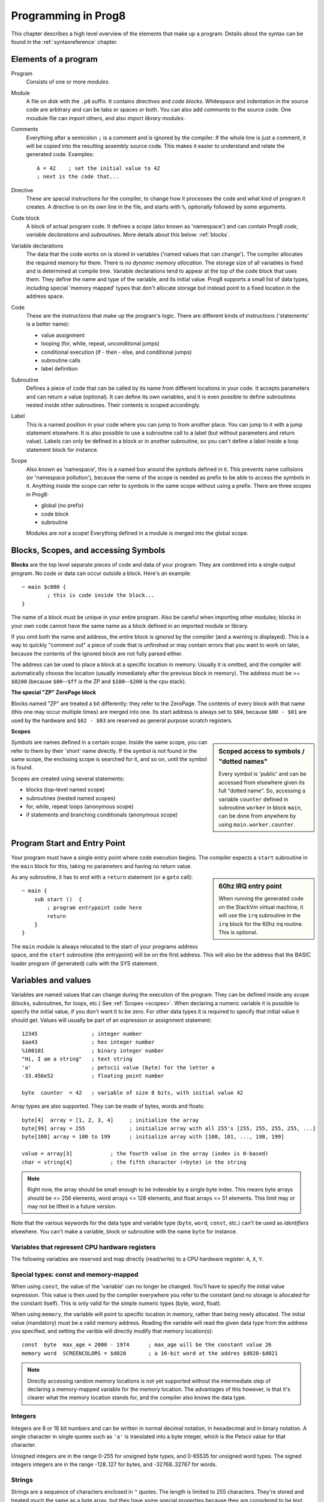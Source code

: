 .. _programstructure:

====================
Programming in Prog8
====================

This chapter describes a high level overview of the elements that make up a program.
Details about the syntax can be found in the :ref:`syntaxreference` chapter.


Elements of a program
---------------------

Program
	Consists of one or more *modules*.

Module
	A file on disk with the ``.p8`` suffix. It contains *directives* and *code blocks*.
	Whitespace and indentation in the source code are arbitrary and can be tabs or spaces or both.
	You can also add *comments* to the source code.
	One moudule file can *import* others, and also import *library modules*.

Comments
	Everything after a semicolon ``;`` is a comment and is ignored by the compiler.
	If the whole line is just a comment, it will be copied into the resulting assembly source code.
	This makes it easier to understand and relate the generated code. Examples::

		A = 42    ; set the initial value to 42
		; next is the code that...

Directive
	These are special instructions for the compiler, to change how it processes the code
	and what kind of program it creates. A directive is on its own line in the file, and
	starts with ``%``, optionally followed by some arguments.

Code block
	A block of actual program code. It defines a *scope* (also known as 'namespace') and
	can contain Prog8 *code*, *variable declarations* and *subroutines*.
	More details about this below: :ref:`blocks`.

Variable declarations
	The data that the code works on is stored in variables ('named values that can change').
	The compiler allocates the required memory for them.
	There is *no dynamic memory allocation*. The storage size of all variables
	is fixed and is determined at compile time.
	Variable declarations tend to appear at the top of the code block that uses them.
	They define the name and type of the variable, and its initial value.
	Prog8 supports a small list of data types, including special 'memory mapped' types
	that don't allocate storage but instead point to a fixed location in the address space.

Code
	These are the instructions that make up the program's logic. There are different kinds of instructions
	('statements' is a better name):

	- value assignment
	- looping  (for, while, repeat, unconditional jumps)
	- conditional execution (if - then - else, and conditional jumps)
	- subroutine calls
	- label definition

Subroutine
    Defines a piece of code that can be called by its name from different locations in your code.
    It accepts parameters and can return a value (optional).
    It can define its own variables, and it is even possible to define subroutines nested inside other subroutines.
    Their contents is scoped accordingly.

Label
    This is a named position in your code where you can jump to from another place.
    You can jump to it with a jump statement elsewhere. It is also possible to use a
    subroutine call to a label (but without parameters and return value).
    Labels can only be defined in a block or in another subroutine, so you can't define a label
    inside a loop statement block for instance.

Scope
	Also known as 'namespace', this is a named box around the symbols defined in it.
	This prevents name collisions (or 'namespace pollution'), because the name of the scope
	is needed as prefix to be able to access the symbols in it.
	Anything *inside* the scope can refer to symbols in the same scope without using a prefix.
	There are three scopes in Prog8:

	- global (no prefix)
	- code block
	- subroutine

	Modules are *not* a scope! Everything defined in a module is merged into the global scope.


.. _blocks:

Blocks, Scopes, and accessing Symbols
-------------------------------------

**Blocks** are the top level separate pieces of code and data of your program. They are combined
into a single output program.  No code or data can occur outside a block. Here's an example::

	~ main $c000 {
		; this is code inside the block...
	}


The name of a block must be unique in your entire program.
Also be careful when importing other modules; blocks in your own code cannot have
the same name as a block defined in an imported module or library.

If you omit both the name and address, the entire block is *ignored* by the compiler (and a warning is displayed).
This is a way to quickly "comment out" a piece of code that is unfinshed or may contain errors that you
want to work on later, because the contents of the ignored block are not fully parsed either.

The address can be used to place a block at a specific location in memory.
Usually it is omitted, and the compiler will automatically choose the location (usually immediately after
the previous block in memory).
The address must be >= ``$0200`` (because ``$00``--``$ff`` is the ZP and ``$100``--``$200`` is the cpu stack).

**The special "ZP" ZeroPage block**

Blocks named "ZP" are treated a bit differently: they refer to the ZeroPage.
The contents of every block with that name (this one may occur multiple times) are merged into one.
Its start address is always set to ``$04``, because ``$00 - $01`` are used by the hardware
and ``$02 - $03`` are reserved as general purpose scratch registers.


.. _scopes:

**Scopes**

.. sidebar::
    Scoped access to symbols / "dotted names"

    Every symbol is 'public' and can be accessed from elsewhere given its full "dotted name".
    So, accessing a variable ``counter`` defined in subroutine ``worker`` in block ``main``,
    can be done from anywhere by using ``main.worker.counter``.

*Symbols* are names defined in a certain *scope*. Inside the same scope, you can refer
to them by their 'short' name directly.  If the symbol is not found in the same scope,
the enclosing scope is searched for it, and so on, until the symbol is found.

Scopes are created using several statements:

- blocks  (top-level named scope)
- subroutines   (nested named scopes)
- for, while, repeat loops   (anonymous scope)
- if statements and branching conditionals    (anonymous scope)


Program Start and Entry Point
-----------------------------

Your program must have a single entry point where code execution begins.
The compiler expects a ``start`` subroutine in the ``main`` block for this,
taking no parameters and having no return value.

.. sidebar::
    60hz IRQ entry point

    When running the generated code on the StackVm virtual machine,
    it will use the ``irq`` subroutine in the ``irq`` block for the
    60hz irq routine. This is optional.

As any subroutine, it has to end with a ``return`` statement (or a ``goto`` call)::

	~ main {
	    sub start ()  {
	        ; program entrypoint code here
	        return
	    }
	}


The ``main`` module is always relocated to the start of your programs
address space, and the ``start`` subroutine (the entrypoint) will be on the
first address. This will also be the address that the BASIC loader program (if generated)
calls with the SYS statement.





Variables and values
--------------------

Variables are named values that can change during the execution of the program.
They can be defined inside any scope (blocks, subroutines, for loops, etc.) See :ref:`Scopes <scopes>`.
When declaring a numeric variable it is possible to specify the initial value, if you don't want it to be zero.
For other data types it is required to specify that initial value it should get.
Values will usually be part of an expression or assignment statement::

    12345                 ; integer number
    $aa43                 ; hex integer number
    %100101               ; binary integer number
    "Hi, I am a string"   ; text string
    'a'                   ; petscii value (byte) for the letter a
    -33.456e52            ; floating point number

    byte  counter  = 42   ; variable of size 8 bits, with initial value 42


Array types are also supported. They can be made of bytes, words and floats::

    byte[4]  array = [1, 2, 3, 4]     ; initialize the array
    byte[99] array = 255              ; initialize array with all 255's [255, 255, 255, 255, ...]
    byte[100] array = 100 to 199      ; initialize array with [100, 101, ..., 198, 199]

    value = array[3]            ; the fourth value in the array (index is 0-based)
    char = string[4]            ; the fifth character (=byte) in the string

.. note::
    Right now, the array should be small enough to be indexable by a single byte index.
    This means byte arrays should be <= 256 elements, word arrays <= 128 elements, and float
    arrays <= 51 elements.  This limit may or may not be lifted in a future version.


Note that the various keywords for the data type and variable type (``byte``, ``word``, ``const``, etc.)
can't be used as *identifiers* elsewhere. You can't make a variable, block or subroutine with the name ``byte``
for instance.

.. todo::
    There must be a way to tell the compiler which variables you require to be in Zeropage:
    ``zeropage`` modifier keyword on vardecl perhaps?


Variables that represent CPU hardware registers
^^^^^^^^^^^^^^^^^^^^^^^^^^^^^^^^^^^^^^^^^^^^^^^

The following variables are reserved
and map directly (read/write) to a CPU hardware register: ``A``, ``X``, ``Y``.


Special types: const and memory-mapped
^^^^^^^^^^^^^^^^^^^^^^^^^^^^^^^^^^^^^^

When using ``const``, the value of the 'variable' can no longer be changed.
You'll have to specify the initial value expression. This value is then used
by the compiler everywhere you refer to the constant (and no storage is allocated
for the constant itself). This is only valid for the simple numeric types (byte, word, float).

When using ``memory``, the variable will point to specific location in memory,
rather than being newly allocated. The initial value (mandatory) must be a valid
memory address.  Reading the variable will read the given data type from the
address you specified, and setting the varible will directly modify that memory location(s)::

	const  byte  max_age = 2000 - 1974      ; max_age will be the constant value 26
	memory word  SCREENCOLORS = $d020       ; a 16-bit word at the addres $d020-$d021


.. note::
    Directly accessing random memory locations is not yet supported without the
    intermediate step of declaring a memory-mapped variable for the memory location.
    The advantages of this however, is that it's clearer what the memory location
    stands for, and the compiler also knows the data type.


Integers
^^^^^^^^

Integers are 8 or 16 bit numbers and can be written in normal decimal notation,
in hexadecimal and in binary notation.
A single character in single quotes such as ``'a'`` is translated into a byte integer,
which is the Petscii value for that character.

Unsigned integers are in the range 0-255 for unsigned byte types, and 0-65535 for unsigned word types.
The signed integers integers are in the range -128..127 for bytes,
and -32768..32767 for words.


Strings
^^^^^^^

Strings are a sequence of characters enclosed in ``"`` quotes. The length is limited to 255 characters.
They're stored and treated much the same as a byte array,
but they have some special properties because they are considered to be *text*.
Strings in your source code files will be encoded (translated from ASCII/UTF-8) into either CBM PETSCII or C-64 screencodes.
PETSCII is the default choice. If you need screencodes (also called 'poke' codes) instead,
you have to use the ``str_s`` variants of the string type identifier.

.. caution::
    It's probably best that you don't change strings after they're created.
    This is because if your program exits and is restarted (without loading it again),
    it will then operate on the changed strings instead of the original ones.
    The same is true for arrays by the way.


Floating point numbers
^^^^^^^^^^^^^^^^^^^^^^

Floats are stored in the 5-byte 'MFLPT' format that is used on CBM machines,
and also most float operations are specific to the Commodore-64.
This is because routines in the C-64 BASIC and KERNAL ROMs are used for that.
So floating point operations will only work if the C-64 BASIC ROM (and KERNAL ROM)
are banked in (and your code imports the ``c64lib.p8``)

The largest 5-byte MFLPT float that can be stored is: **1.7014118345e+38**   (negative: **-1.7014118345e+38**)


Initial values across multiple runs of the program
^^^^^^^^^^^^^^^^^^^^^^^^^^^^^^^^^^^^^^^^^^^^^^^^^^

When declaring values with an initial value, this value will be set into the variable each time
the program reaches the declaration again. This can be in loops, multiple subroutine calls,
or even multiple invocations of the entire program.

This only works for simple types, *and not for string variables and arrays*.
It is assumed these are left unchanged by the program.
If you do modify them in-place, you should take care yourself that they work as
expected when the program is restarted.
(This is an optimization choice to avoid having to store two copies of every string and array)


Indirect addressing and address-of
----------------------------------

The ``#`` operator is used to take the address of the symbol following it.
It can be used for example to work with the *address* of a memory mapped variable rather than
the value it holds.  You could take the address of a string as well, but that is redundant:
the compiler already treats those as a value that you manipulate via its address.
For most other types this prefix is not supported and will result in a compilation error.
The resulting value is simply a 16 bit word.

.. todo::
    This is not yet implemented.
    Indirect addressing, Indirect addressing in jumps (jmp/jsr indirect)


Loops
-----

The *for*-loop is used to let a variable (or register) iterate over a range of values. Iteration is done in steps of 1, but you can change this.
The loop variable can be declared as byte or word earlier so you can reuse it for multiple occasions,
or you can declare one directly in the for statement which will only be visible in the for loop body.
Iterating with a floating point variable is not supported. If you want to loop over a floating-point array, use a loop with an integer index variable instead.

The *while*-loop is used to repeat a piece of code while a certain condition is still true.
The *repeat--until* loop is used to repeat a piece of code until a certain condition is true.

You can also create loops by using the ``goto`` statement, but this should usually be avoided.

.. attention::
    The value of the loop variable or register after executing the loop *is undefined*. Don't use it immediately
    after the loop without first assigning a new value to it!
    (this is an optimization issue to avoid having to deal with mostly useless post-loop logic to adjust the loop variable's value)
    Loop variables that are declared inline are scoped in the loop body so they're not accessible at all after the loop finishes.


Conditional Execution
---------------------

Conditional execution means that the flow of execution changes based on certiain conditions,
rather than having fixed gotos or subroutine calls::

	if A>4 goto overflow

	if X==3  Y = 4
	if X==3  Y = 4 else  A = 2

	if X==5 {
		Y = 99
	} else {
		A = 3
	}


Conditional jumps (``if condition goto label``) are compiled using 6502's branching instructions (such as ``bne`` and ``bcc``) so
the rather strict limit on how *far* it can jump applies. The compiler itself can't figure this
out unfortunately, so it is entirely possible to create code that cannot be assembled successfully.
You'll have to restructure your gotos in the code (place target labels closer to the branch)
if you run into this type of assembler error.

There is a special form of the if-statement that immediately translates into one of the 6502's branching instructions.
This allows you to write a conditional jump or block execution directly acting on the current values of the CPU's status register bits.
The eight branching instructions of the CPU each have an if-equivalent (and there are some easier to understand aliases):

====================== =====================
condition              meaning
====================== =====================
``if_cs``              if carry status is set
``if_cc``              if carry status is clear
``if_vs``              if overflow status is set
``if_vc``              if overflow status is clear
``if_eq`` / ``if_z``   if result is equal to zero
``if_ne`` / ``if_nz``  if result is not equal to zero
``if_pl`` / ``if_pos`` if result is 'plus' (>= zero)
``if_mi`` / ``if_neg`` if result is 'minus' (< zero)
====================== =====================

So ``if_cc goto target`` will directly translate into the single CPU instruction ``BCC target``.

.. note::
    For now, the symbols used or declared in the statement block(s) are shared with
    the same scope the if statement itself is in.
    Maybe in the future this will be a separate nested scope, but for now, that is
    only possible when defining a subroutine.


Assignments
-----------

Assignment statements assign a single value to a target variable or memory location.
Augmented assignments (such as ``A += X``) are also available, but these are just shorthands
for normal assignments (``A = A + X``).

Only register variables and variables of type byte, word and float can be assigned a new value.
It's not possible to set a new value to string or array variables etc, because they get allocated
a fixed amount of memory which will not change.

.. attention::
    **Data type conversion (in assignments):**
    When assigning a value with a 'smaller' datatype to a register or variable with a 'larger' datatype,
    the value will be automatically converted to the target datatype:  byte --> word --> float.
    So assigning a byte to a word variable, or a word to a floating point variable, is fine.
    The reverse is *not* true: it is *not* possible to assign a value of a 'larger' datatype to
    a variable of a smaller datatype without an explicit conversion. Otherwise you'll get an error telling you
    that there is a loss of precision. You can use builtin functions such as ``round`` and ``lsb`` to convert
    to a smaller datatype, or revert to integer arithmetic.

Expressions
-----------

In most places where a number or other value is expected, you can use just the number, or a constant expression.
If possible, the expression is parsed and evaluated by the compiler itself at compile time, and the (constant) resulting value is used in its place.
Expressions that cannot be compile-time evaluated will result in code that calculates them at runtime.
Expressions can contain procedure and function calls.
There are various built-in functions such as sin(), cos(), min(), max() that can be used in expressions (see :ref:`builtinfunctions`).
You can also reference idendifiers defined elsewhere in your code.

.. attention::
    **Data type conversion (during calculations) and floating point handling:**

    BYTE values used in arithmetic expressions (calculations) will be automatically converted into WORD values
    if the calculation needs that to store the resulting value. Once a WORD value is used, all other results will be WORDs as well
    (there's no automatic conversion of WORD into BYTE).

    When a floating point value is used in a calculation, the result will be a floating point, and byte or word values
    will be automatically converted into floats in this case. The compiler will issue a warning though when this happens, because floating
    point calculations are very slow and possibly unintended!

    Calculations with integers will not result in floating point values;
    if you divide two integer values (say: ``32500 / 99``) the result will be the integer floor
    division (328) rather than the floating point result (328.2828282828283). If you need the full precision,
    you'll have to write ``flt(32500) / 99`` (or if they're constants, simply ``32500.0 / 99``), to make sure the
    first operand is a floating point value.


Arithmetic and Logical expressions
^^^^^^^^^^^^^^^^^^^^^^^^^^^^^^^^^^
Arithmetic expressions are expressions that calculate a numeric result (integer or floating point).
Many common arithmetic operators can be used and follow the regular precedence rules.
Logical expressions are expressions that calculate a boolean result: true or false
(which in reality are just a 1 or 0 integer value).

You can use parentheses to group parts of an expresion to change the precedence.
Usually the normal precedence rules apply (``*`` goes before ``+`` etc.) but subexpressions
within parentheses will be evaluated first. So ``(4 + 8) * 2`` is 24 and not 20,
and ``(true or false) and false`` is false instead of true.


Subroutines
-----------

Defining a subroutine
^^^^^^^^^^^^^^^^^^^^^

Subroutines are parts of the code that can be repeatedly invoked using a subroutine call from elsewhere.
Their definition, using the ``sub`` statement, includes the specification of the required parameters and return value.
Subroutines can be defined in a Block, but also nested inside another subroutine. Everything is scoped accordingly.


Calling a subroutine
^^^^^^^^^^^^^^^^^^^^

The arguments in parentheses after the function name, should match the parameters in the subroutine definition.
It is possible to not store the return value but the compiler
will issue a warning then telling you the result values of a subroutine call are discarded.

.. caution::
    Note that *recursive* subroutine calls are not supported at this time.
    If you do need a recursive algorithm, you'll have to hand code it in embedded assembly for now,
    or rewrite it into an iterative algorithm.


.. _builtinfunctions:

Built-in Functions
------------------


There's a set of predefined functions in the language. These are fixed and can't be redefined in user code.
You can use them in expressions and the compiler will evaluate them at compile-time if possible.


sin(x)
	Sine.

cos(x)
	Cosine.

abs(x)
	Absolute value.

acos(x)
	Arccosine.

asin(x)
	Arcsine.

tan(x)
	Tangent.

atan(x)
	Arctangent.

ln(x)
	Natural logarithm (base E).

log2(x)
    Base 2 logarithm.

log10(x)
	Base 10 logarithm.

sqrt(x)
	Square root.

round(x)
	Rounds the floating point to the closest integer.

floor (x)
	Rounds the floating point down to an integer towards minus infinity.

ceil(x)
	Rounds the floating point up to an integer towards positive infinity.

rad(x)
	Degrees to radians.

deg(x)
	Radians to degrees.

max(x)
	Maximum of the values in the array value x

min(x)
	Minimum of the values in the array value x

avg(x)
	Average of the values in the array value x

sum(x)
	Sum of the values in the array value x

len(x)
    Number of values in the array value x, or the number of characters in a string (excluding the size or 0-byte).
    Note: this can be different from the number of *bytes* in memory if the datatype isn't a byte.

lsb(x)
    Get the least significant byte of the word x.

msb(x)
    Get the most significant byte of the word x.

flt(x)
    Explicitly convert the number x to a floating point number.
    This is required if you want calculations to have floating point precision when the values aren't float already.

wrd(x)
    Explicitly convert the value x to a signed word (sign extended).
    This is required if you want calculations to have word precision when the values are different types.

uwrd(x)
    Explicitly convert the byte x to an unsigned word.
    This is required if you want calculations to have unsigned word precision when the values are different types.

b2ub(x)
    Convert signed byte to unsinged byte. Uses 2's complement if dealing with a negative number.

ub2b(x)
    Convert an unsigned byte to a signed byte. Uses 2's complement to deal with negative numbers.

any(x)
    1 ('true') if any of the values in the array value x is 'true' (not zero), else 0 ('false')

all(x)
	1 ('true') if all of the values in the array value x are 'true' (not zero), else 0 ('false')

rnd()
    returns a pseudo-random byte from 0..255

rndw()
    returns a pseudo-random word from 0..65535

rndf()
    returns a pseudo-random float between 0.0 and 1.0

str2byte(s)
    converts string s into the numeric value that s represents (signed byte).

str2ubyte(s)
    converts string s into the numeric value that s represents (unsigned byte).

str2word(s)
    converts string s into the numeric value that s represents (signed word).

str2uword(s)
    converts string s into the numeric value that s represents (unsigned word).

str2float(s)
    converts string s into the numeric value that s represents (float).

lsl(x)
    Shift the bits in x (byte or word) one position to the left.
    Bit 0 is set to 0 (and the highest bit is shifted into the status register's Carry flag)
    Modifies in-place, doesn't return a value (so can't be used in an expression).

lsr(x)
    Shift the bits in x (byte or word) one position to the right.
    The highest bit is set to 0 (and bit 0 is shifted into the status register's Carry flag)
    Modifies in-place, doesn't return a value (so can't be used in an expression).

rol(x)
    Rotate the bits in x (byte or word) one position to the left.
    This uses the CPU's rotate semantics: bit 0 will be set to the current value of the Carry flag,
    while the highest bit will become the new Carry flag value.
    (essentially, it is a 9-bit or 17-bit rotation)
    Modifies in-place, doesn't return a value (so can't be used in an expression).

rol2(x)
    Like _rol but now as 8-bit or 16-bit rotation.
    It uses some extra logic to not consider the carry flag as extra rotation bit.
    Modifies in-place, doesn't return a value (so can't be used in an expression).

ror(x)
    Rotate the bits in x (byte or word) one position to the right.
    This uses the CPU's rotate semantics: the highest bit will be set to the current value of the Carry flag,
    while bit 0 will become the new Carry flag value.
    (essentially, it is a 9-bit or 17-bit rotation)
    Modifies in-place, doesn't return a value (so can't be used in an expression).

ror2(x)
    Like _ror but now as 8-bit or 16-bit rotation.
    It uses some extra logic to not consider the carry flag as extra rotation bit.
    Modifies in-place, doesn't return a value (so can't be used in an expression).

set_carry()  /  clear_carry()
    Set (or clear) the CPU status register Carry flag. No result value.
    (translated into ``SEC`` or ``CLC`` cpu instruction)

set_irqd()  / clear_irqd()
    Set (or clear) the CPU status register Interrupt Disable flag. No result value.
    (translated into ``SEI`` or ``CLI`` cpu instruction)

rsave()
    Saves the CPU registers and the status flags.
    You can now more or less 'safely' use the registers directly, until you
    restore them again so the generated code can carry on normally.
    Note: it's not needed to rsave() before an asm subroutine that clobbers the X register
    (which is used as the internal evaluation stack pointer).
    The compiler will take care of this situation automatically.

rrestore()
    Restores the CPU registers and the status flags from previously saved values.
